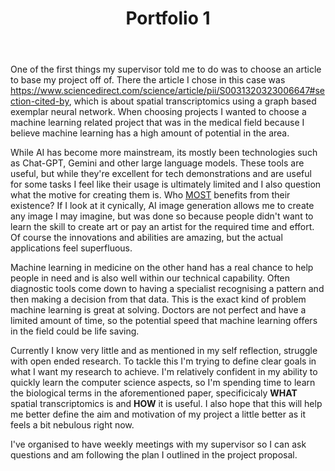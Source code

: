 :PROPERTIES:
:ID:       4f60e68f-4a31-4966-9cf5-9bc912988101
:END:
#+title: Portfolio 1
#+HTML_HEAD: <link rel="stylesheet" type="text/css" href="imagine.css" />
#+OPTIONS: toc:nil num:nil html-style:nil
One of the first things my supervisor told me to do was to choose an article to base my project off of. There the article I chose in this case was [[https://www.sciencedirect.com/science/article/pii/S0031320323006647#section-cited-by]], which is about spatial transcriptomics using a graph based exemplar neural network. When choosing projects I wanted to choose a machine learning related project that was in the medical field because I believe machine learning has a high amount of potential in the area.

While AI has become more mainstream, its mostly been technologies such as Chat-GPT, Gemini and other large language models. These tools are useful, but while they're excellent for tech demonstrations and are useful for some tasks I feel like their usage is ultimately limited and I also question what the motive for creating them is. Who _MOST_ benefits from their existence? If I look at it cynically, AI image generation allows me to create any image I may imagine, but was done so because people didn't want to learn the skill to create art or pay an artist for the required time and effort. Of course the innovations and abilities are amazing, but the actual applications feel superfluous.

Machine learning in medicine on the other hand has a real chance to help people in need and is also well within our technical capability. Often diagnostic tools come down to having a specialist recognising a pattern and then making a decision from that data. This is the exact kind of problem machine learning is great at solving. Doctors are not perfect and have a limited amount of time, so the potential speed that machine learning offers in the field could be life saving.

Currently I know very little and as mentioned in my self reflection, struggle with open ended research. To tackle this I'm trying to define clear goals in what I want my research to achieve. I'm relatively confident in my ability to quickly learn the computer science aspects, so I'm spending time to learn the biological terms in the aforementioned paper, specificicaly *WHAT* spatial transcriptomics is and *HOW* it is useful. I also hope that this will help me better define the aim and motivation of my project a little better as it feels a bit nebulous right now.

I've organised to have weekly meetings with my supervisor so I can ask questions and am following the plan I outlined in the project proposal.
